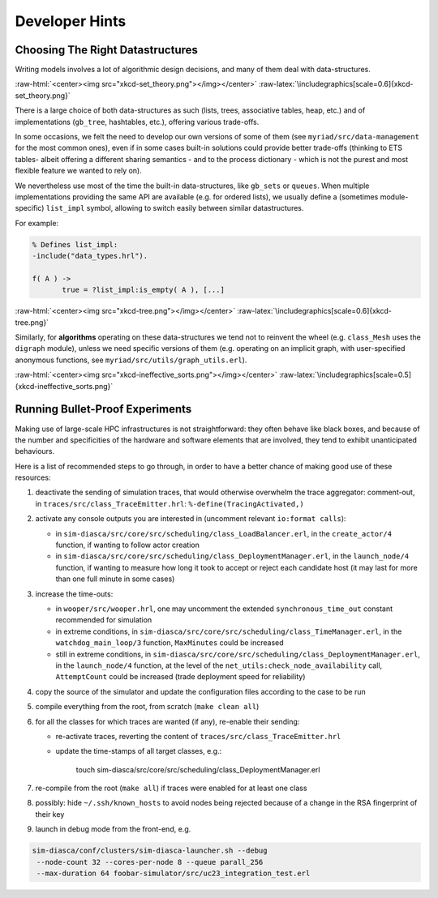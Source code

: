---------------
Developer Hints
---------------


Choosing The Right Datastructures
=================================

Writing models involves a lot of algorithmic design decisions, and many of them deal with data-structures.

:raw-html:`<center><img src="xkcd-set_theory.png"></img></center>`
:raw-latex:`\includegraphics[scale=0.6]{xkcd-set_theory.png}`


There is a large choice of both data-structures as such (lists, trees, associative tables, heap, etc.) and of implementations (``gb_tree``, hashtables, etc.), offering various trade-offs.

In some occasions, we felt the need to develop our own versions of some of them (see ``myriad/src/data-management`` for the most common ones), even if in some cases built-in solutions could provide better trade-offs (thinking to ETS tables- albeit offering a different sharing semantics - and to the process dictionary - which is not the purest and most flexible feature we wanted to rely on).

We nevertheless use most of the time the built-in data-structures, like ``gb_sets`` or ``queues``. When multiple implementations providing the same API are available (e.g. for ordered lists), we usually define a (sometimes module-specific) ``list_impl`` symbol, allowing to switch easily between similar datastructures.

For example:

.. code:: erlang

 % Defines list_impl:
 -include("data_types.hrl").

 f( A ) ->
	true = ?list_impl:is_empty( A ), [...]


:raw-html:`<center><img src="xkcd-tree.png"></img></center>`
:raw-latex:`\includegraphics[scale=0.6]{xkcd-tree.png}`


Similarly, for **algorithms** operating on these data-structures we tend not to reinvent the wheel (e.g. ``class_Mesh`` uses the ``digraph`` module), unless we need specific versions of them (e.g. operating on an implicit graph, with user-specified anonymous functions, see ``myriad/src/utils/graph_utils.erl``).

:raw-html:`<center><img src="xkcd-ineffective_sorts.png"></img></center>`
:raw-latex:`\includegraphics[scale=0.5]{xkcd-ineffective_sorts.png}`



Running Bullet-Proof Experiments
================================

Making use of large-scale HPC infrastructures is not straightforward: they often behave like black boxes, and because of the number and specificities of the hardware and software elements that are involved, they tend to exhibit unanticipated behaviours.

Here is a list of recommended steps to go through, in order to have a better chance of making good use of these resources:

#. deactivate the sending of simulation traces, that would otherwise overwhelm the trace aggregator: comment-out, in ``traces/src/class_TraceEmitter.hrl``: ``%-define(TracingActivated,)``

#. activate any console outputs you are interested in (uncomment relevant ``io:format calls``):

   - in ``sim-diasca/src/core/src/scheduling/class_LoadBalancer.erl``, in the ``create_actor/4`` function, if wanting to follow actor creation

   - in ``sim-diasca/src/core/src/scheduling/class_DeploymentManager.erl``, in the ``launch_node/4`` function, if wanting to measure how long it took to accept or reject each candidate host (it may last for more than one full minute in some cases)

#. increase the time-outs:

   - in ``wooper/src/wooper.hrl``, one may uncomment the extended ``synchronous_time_out`` constant recommended for simulation

   - in extreme conditions, in ``sim-diasca/src/core/src/scheduling/class_TimeManager.erl``, in the ``watchdog_main_loop/3`` function, ``MaxMinutes`` could be increased

   - still in extreme conditions, in ``sim-diasca/src/core/src/scheduling/class_DeploymentManager.erl``, in the ``launch_node/4`` function, at the level of the ``net_utils:check_node_availability`` call, ``AttemptCount`` could be increased (trade deployment speed for reliability)

#. copy the source of the simulator and update the configuration files according to the case to be run

#. compile everything from the root, from scratch (``make clean all``)

#. for all the classes for which traces are wanted (if any), re-enable their sending:

   - re-activate traces, reverting the content of ``traces/src/class_TraceEmitter.hrl``
   - update the time-stamps of all target classes, e.g.:

	 touch sim-diasca/src/core/src/scheduling/class_DeploymentManager.erl

#. re-compile from the root (``make all``) if traces were enabled for at least one class

#. possibly: hide ``~/.ssh/known_hosts`` to avoid nodes being rejected because of a change in the RSA fingerprint of their key

#. launch in debug mode from the front-end, e.g.

.. code:: bash

 sim-diasca/conf/clusters/sim-diasca-launcher.sh --debug
  --node-count 32 --cores-per-node 8 --queue parall_256
  --max-duration 64 foobar-simulator/src/uc23_integration_test.erl
